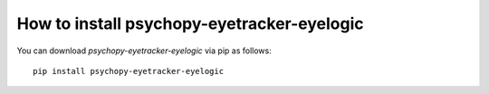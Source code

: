 
=======================================================
How to install psychopy-eyetracker-eyelogic
=======================================================

You can download `psychopy-eyetracker-eyelogic` via pip as follows::

    pip install psychopy-eyetracker-eyelogic
